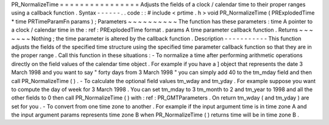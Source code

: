 PR_NormalizeTime
=
=
=
=
=
=
=
=
=
=
=
=
=
=
=
=
Adjusts
the
fields
of
a
clock
/
calendar
time
to
their
proper
ranges
using
a
callback
function
.
Syntax
-
-
-
-
-
-
.
.
code
:
:
#
include
<
prtime
.
h
>
void
PR_NormalizeTime
(
PRExplodedTime
*
time
PRTimeParamFn
params
)
;
Parameters
~
~
~
~
~
~
~
~
~
~
The
function
has
these
parameters
:
time
A
pointer
to
a
clock
/
calendar
time
in
the
:
ref
:
PRExplodedTime
format
.
params
A
time
parameter
callback
function
.
Returns
~
~
~
~
~
~
~
Nothing
;
the
time
parameter
is
altered
by
the
callback
function
.
Description
-
-
-
-
-
-
-
-
-
-
-
This
function
adjusts
the
fields
of
the
specified
time
structure
using
the
specified
time
parameter
callback
function
so
that
they
are
in
the
proper
range
.
Call
this
function
in
these
situations
:
-
To
normalize
a
time
after
performing
arithmetic
operations
directly
on
the
field
values
of
the
calendar
time
object
.
For
example
if
you
have
a
]
object
that
represents
the
date
3
March
1998
and
you
want
to
say
"
forty
days
from
3
March
1998
"
you
can
simply
add
40
to
the
tm_mday
field
and
then
call
PR_NormalizeTime
(
)
.
-
To
calculate
the
optional
field
values
tm_wday
and
tm_yday
.
For
example
suppose
you
want
to
compute
the
day
of
week
for
3
March
1998
.
You
can
set
tm_mday
to
3
tm_month
to
2
and
tm_year
to
1998
and
all
the
other
fields
to
0
then
call
PR_NormalizeTime
(
)
with
:
ref
:
PR_GMTParameters
.
On
return
tm_wday
(
and
tm_yday
)
are
set
for
you
.
-
To
convert
from
one
time
zone
to
another
.
For
example
if
the
input
argument
time
is
in
time
zone
A
and
the
input
argument
params
represents
time
zone
B
when
PR_NormalizeTime
(
)
returns
time
will
be
in
time
zone
B
.
